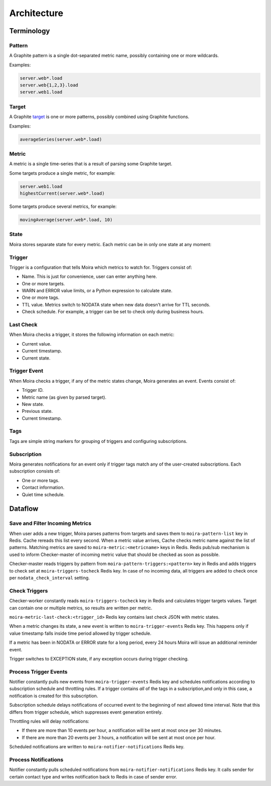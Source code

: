 Architecture
============

.. _target: http://graphite.readthedocs.org/en/1.0/url-api.html#target

.. raw:: html

    <style> .moira-state { padding: 5px; padding-left: 13px; padding-right: 13px; border-radius: 1pc; display: inline-block; color: white} </style>



Terminology
-----------

Pattern
^^^^^^^

A Graphite pattern is a single dot-separated metric name, possibly containing one or more wildcards.

Examples:

.. code-block:: text

   server.web*.load
   server.web{1,2,3}.load
   server.web1.load


Target
^^^^^^

A Graphite target_ is one or more patterns, possibly combined using Graphite functions.

Examples:

.. code-block:: text

   averageSeries(server.web*.load)


Metric
^^^^^^

A metric is a single time-series that is a result of parsing some Graphite target.

Some targets produce a single metric, for example:

.. code-block:: text

   server.web1.load
   highestCurrent(server.web*.load)

Some targets produce several metrics, for example:

.. code-block:: text

   movingAverage(server.web*.load, 10)


State
^^^^^

Moira stores separate state for every metric. Each metric can be in only one state at any moment:

.. raw:: html

   <span style="background-color: #00bfa5" class="moira-state">OK</span>

   <span style="background-color: #ffc107" class="moira-state">WARN</span>

   <span style="background-color: #ff5722" class="moira-state">ERROR</span>

   <span style="background-color: #9e9e9e" class="moira-state">NODATA</span>

   <span style="background-color: #e14f4f" class="moira-state">EXCEPTION</span>

   <div>&nbsp;</div>

Trigger
^^^^^^^

Trigger is a configuration that tells Moira which metrics to watch for. Triggers consist of:

- Name. This is just for convenience, user can enter anything here.
- One or more targets.
- WARN and ERROR value limits, or a Python expression to calculate state.
- One or more tags.
- TTL value. Metrics switch to NODATA state when new data doesn't arrive for TTL seconds.
- Check schedule. For example, a trigger can be set to check only during business hours.


Last Check
^^^^^^^^^^

When Moira checks a trigger, it stores the following information on each metric:

- Current value.
- Current timestamp.
- Current state.


Trigger Event
^^^^^^^^^^^^^

When Moira checks a trigger, if any of the metric states change, Moira generates an event. Events consist of:

- Trigger ID.
- Metric name (as given by parsed target).
- New state.
- Previous state.
- Current timestamp.


Tags
^^^^

Tags are simple string markers for grouping of triggers and configuring subscriptions.


Subscription
^^^^^^^^^^^^

Moira generates notifications for an event only if trigger tags match any of the user-created subscriptions.
Each subscription consists of:

- One or more tags.
- Contact information.
- Quiet time schedule.



Dataflow
--------

Save and Filter Incoming Metrics
^^^^^^^^^^^^^^^^^^^^^^^^^^^^^^^^

.. image:: ../_static/dfd-cache.svg
   :alt: cache

When user adds a new trigger, Moira parses patterns from targets and saves them to ``moira-pattern-list`` key in Redis. Cache rereads this list every second.
When a metric value arrives, Cache checks metric name against the list of patterns. Matching metrics are saved to ``moira-metric:<metricname>`` keys in Redis.
Redis pub/sub mechanism is used to inform Checker-master of incoming metric value that should be checked as soon as possible.

Checker-master reads triggers by pattern from ``moira-pattern-triggers:<pattern>`` key in Redis and adds triggers to check set at ``moira-triggers-tocheck`` Redis key.
In case of no incoming data, all triggers are added to check once per ``nodata_check_interval`` setting.


Check Triggers
^^^^^^^^^^^^^^

.. image:: ../_static/dfd-checker.svg
   :alt: checker

Checker-worker constantly reads ``moira-triggers-tocheck`` key in Redis and calculates trigger targets values. Target can contain one or multiple metrics, so results are written per metric.

``moira-metric-last-check:<trigger_id>`` Redis key contains last check JSON with metric states.

When a metric changes its state, a new event is written to ``moira-trigger-events`` Redis key. This happens only if value timestamp falls inside time period allowed by trigger schedule.

If a metric has been in NODATA or ERROR state for a long period, every 24 hours Moira will issue an additional reminder event.

Trigger switches to EXCEPTION state, if any exception occurs during trigger checking.


Process Trigger Events
^^^^^^^^^^^^^^^^^^^^^^

.. image:: ../_static/dfd-notifier-events.svg
   :alt: checker
   :width: 70%
   :align: center

Notifier constantly pulls new events from ``moira-trigger-events`` Redis key and schedules notifications according to subscription schedule and throttling rules.
If a trigger contains *all* of the tags in a subscription,and only in this case, a notification is created for this subscription.

Subscription schedule delays notifications of occurred event to the beginning of next allowed time interval.
Note that this differs from trigger schedule, which suppresses event generation entirely.

Throttling rules will delay notifications:

- If there are more than 10 events per hour, a notification will be sent at most once per 30 minutes.
- If there are more than 20 events per 3 hours, a notification will be sent at most once per hour.

Scheduled notifications are written to ``moira-notifier-notifications`` Redis key.


Process Notifications
^^^^^^^^^^^^^^^^^^^^^

.. image:: ../_static/dfd-notifier-notifications.svg
   :alt: checker

Notifier constantly pulls scheduled notifications from ``moira-notifier-notifications`` Redis key.
It calls sender for certain contact type and writes notification back to Redis in case of sender error.

